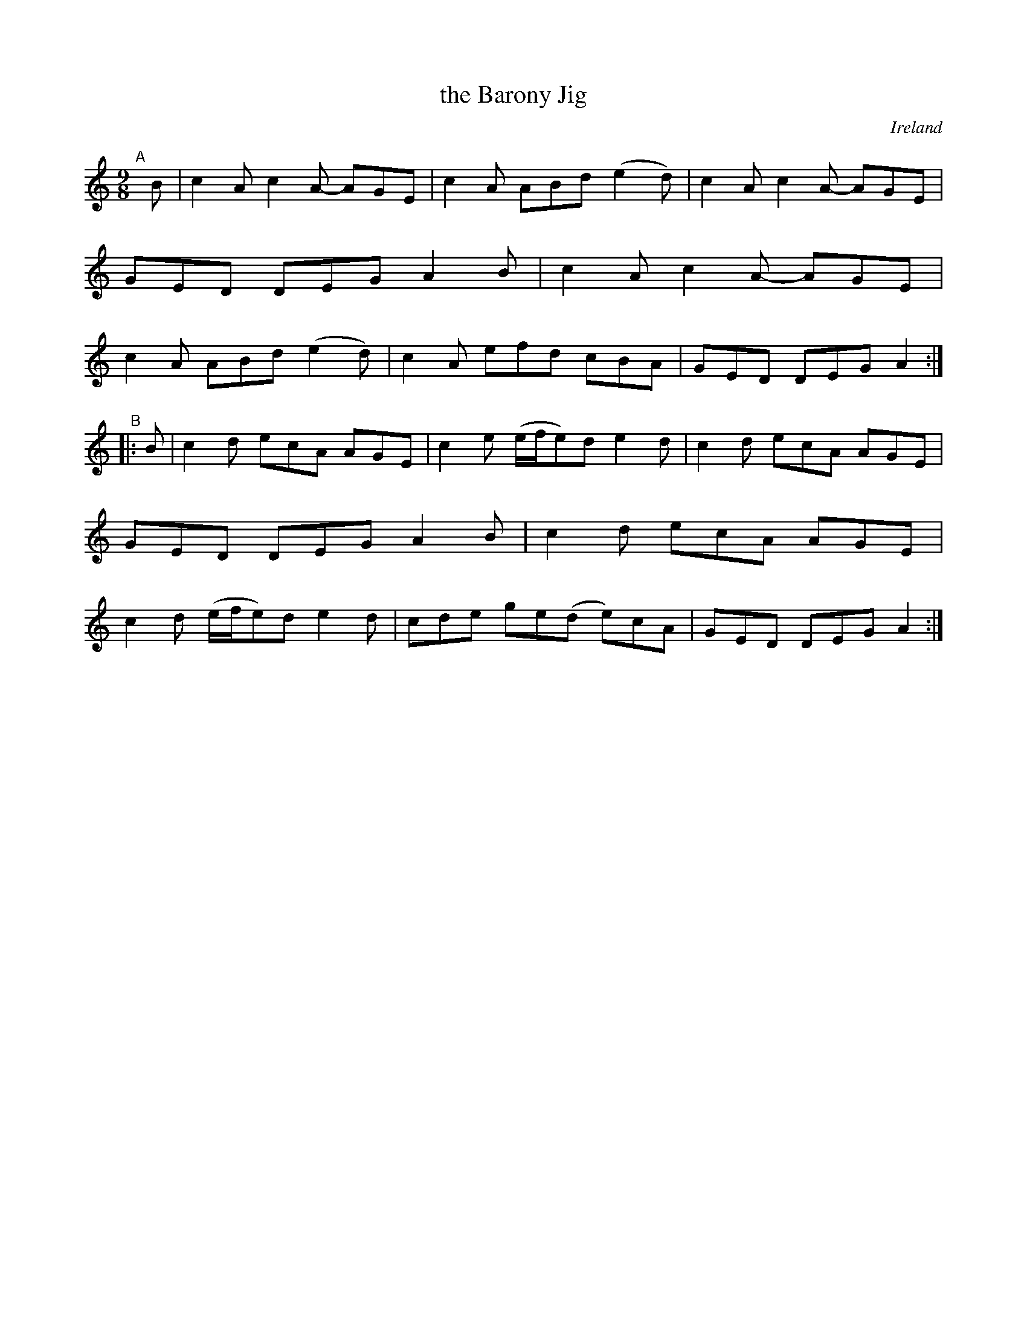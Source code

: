 X: 970
T: the Barony Jig
O: Ireland
R: slip-jig, long dance, set dance
%S: s:2 b:16(8+8)
B: Francis O'Neill: "The Dance Music of Ireland" (1907) #970
Z: Frank Nordberg - http://www.musicaviva.com
F: http://www.musicaviva.com/abc/tunes/ireland/oneill-1001/0970/oneill-1001-0970-1.abc
M: 9/8
L: 1/8
K: Am
"^A"[|] B \
| c2A c2A- AGE | c2A ABd (e2d) | c2A c2A- AGE | GED DEG A2B \
| c2A c2A- AGE | c2A ABd (e2d) | c2A efd cBA | GED DEG A2 :|
"^B"|: B \
| c2d ecA AGE | c2e (e/f/e)d e2d | c2d ecA AGE | GED DEG A2B \
| c2d ecA AGE | c2d (e/f/e)d e2d | cde ge(d e)cA | GED DEG A2 :|
